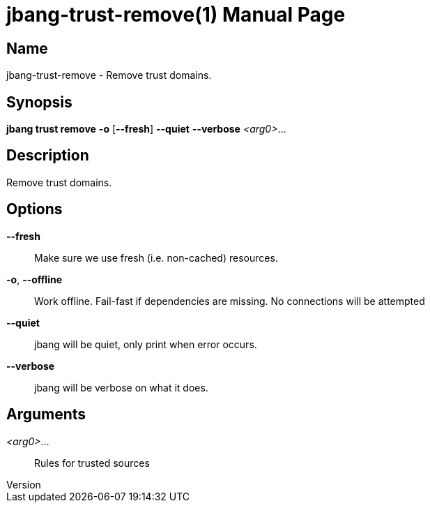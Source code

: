 // This is a generated documentation file based on picocli
// To change it update the picocli code or the genrator
// tag::picocli-generated-full-manpage[]
// tag::picocli-generated-man-section-header[]
:doctype: manpage
:revnumber: 
:manmanual: Jbang Manual
:mansource: 
:man-linkstyle: pass:[blue R < >]
= jbang-trust-remove(1)

// end::picocli-generated-man-section-header[]

// tag::picocli-generated-man-section-name[]
== Name

jbang-trust-remove - Remove trust domains.

// end::picocli-generated-man-section-name[]

// tag::picocli-generated-man-section-synopsis[]
== Synopsis

*jbang trust remove* *-o* [*--fresh*] *--quiet* *--verbose* _<arg0>_...

// end::picocli-generated-man-section-synopsis[]

// tag::picocli-generated-man-section-description[]
== Description

Remove trust domains.

// end::picocli-generated-man-section-description[]

// tag::picocli-generated-man-section-options[]
== Options

*--fresh*::
  Make sure we use fresh (i.e. non-cached) resources.

*-o*, *--offline*::
  Work offline. Fail-fast if dependencies are missing. No connections will be attempted

*--quiet*::
  jbang will be quiet, only print when error occurs.

*--verbose*::
  jbang will be verbose on what it does.

// end::picocli-generated-man-section-options[]

// tag::picocli-generated-man-section-arguments[]
== Arguments

_<arg0>_...::
  Rules for trusted sources

// end::picocli-generated-man-section-arguments[]

// tag::picocli-generated-man-section-commands[]
// end::picocli-generated-man-section-commands[]

// tag::picocli-generated-man-section-exit-status[]
// end::picocli-generated-man-section-exit-status[]

// tag::picocli-generated-man-section-footer[]
// end::picocli-generated-man-section-footer[]

// end::picocli-generated-full-manpage[]
